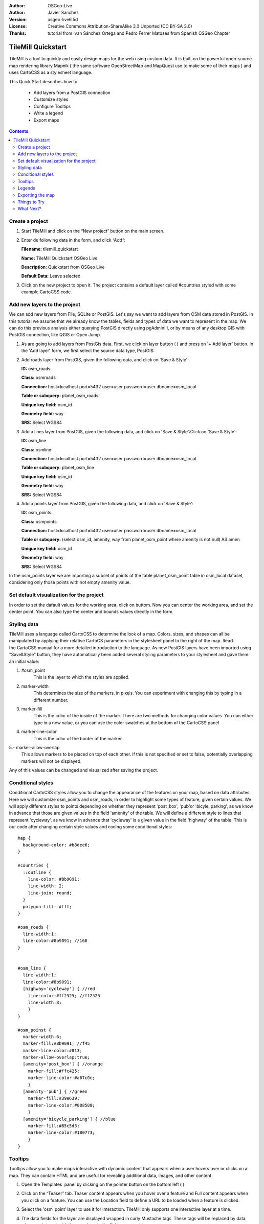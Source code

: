 :Author: OSGeo-Live
:Author: Javier Sanchez
:Version: osgeo-live6.5d
:License: Creative Commons Attribution-ShareAlike 3.0 Unported  (CC BY-SA 3.0)
:Thanks: tutorial from Ivan Sánchez Ortega and Pedro Ferrer Matoses from Spanish OSGeo Chapter

.. image:: /images/project_logos/logo-tilemill.png
  :scale: 75 %
  :alt: project logo
  :align: right

********************************************************************************
TileMill Quickstart 
********************************************************************************

TileMill is a tool to quickly and easily design maps for the web using custom data. It is built on the powerful open-source map rendering library Mapnik ( the same software OpenStreetMap and MapQuest use to make some of their maps ) and uses CartoCSS as a stylesheet language.

This Quick Start describes how to:

  * Add layers from a PostGIS connection
  * Customize styles
  * Configure Tooltips
  * Write a legend
  * Export maps

.. contents:: Contents
  
Create a project
================================================================================

1. Start TileMill and click on the “New project” button on the main screen.

   .. image:: /images/projects/tilemill/tilemill_newproject.png
      :scale: 70 %


2. Enter de following data in the form, and click “Add”:

   .. image:: /images/projects/tilemill/tilemill_projectinfo.png
      :scale: 70 %


   **Filename:**	tilemill_quickstart
   
   **Name:**	TileMill Quickstart OSGeo Live

   **Description:**	Quickstart from OSGeo Live

   **Default Data:**	Leave selected


3. Click on the new project to open it. The project contains a default layer called #countries styled with some example CartoCSS code.


Add new layers to the project
================================================================================
We can add new layers from File, SQLite or PostGIS. Let's say we want to add layers from OSM data stored in PostGIS. In this tutorial we assume that we already know the tables, fields and types of data we want to represent in the map. We can do this previous analysis either querying PostGIS directly  using pgAdminIII, or by means of any desktop GIS with PostGIS connection, like QGIS or Open Jump.

1. As are going to add layers from PostGis data. First, we click on layer button ( |LAYER|) and press on '+ Add layer' button. In the 'Add layer' form, we first select the source data type, PostGIS:

   .. |LAYER| image:: /images/projects/tilemill/tilemill_layerbtn.png

   .. image:: /images/projects/tilemill/tilemill_addpostgis.png
      :scale: 70 %

2. Add roads layer from PostGIS, given the following data, and click on 'Save & Style':

   **ID:**	osm_roads

   **Class:**	osmroads

   **Connection:**	host=localhost port=5432 user=user password=user dbname=osm_local

   **Table or subquery:**	planet_osm_roads

   **Unique key field:**	osm_id

   **Geometry field:**	way

   **SRS:**	Select WGS84

3. Add  a lines layer from PostGIS, given the following data, and click on 'Save & Style':Click on 'Save & Style':

   **ID:**	osm_line

   **Class:**	osmline

   **Connection:**	host=localhost port=5432 user=user password=user dbname=osm_local

   **Table or subquery:**	planet_osm_line

   **Unique key field:**	osm_id

   **Geometry field:**	way

   **SRS:**	Select WGS84

4. Add  a points layer from PostGIS, given the following data, and click on 'Save & Style':

   **ID:**	osm_points

   **Class:**	osmpoints

   **Connection:**	host=localhost port=5432 user=user password=user dbname=osm_local

   **Table or subquery:**	(select osm_id, amenity, way from planet_osm_point where amenity is not null) AS amen

   **Unique key field:**	osm_id

   **Geometry field:**	way

   **SRS:**	Select WGS84

In the osm_points layer we are importing a subset of points of the table planet_osm_point table in osm_local dataset, considering only those points with not empty amenity value. 

Set default visualization for the project
================================================================================
In order to set the dafault values for the working area, click on |TOOLS| buttom. Now you can center the working area, and set the center point. You can also type the center and bounds values directly in the form.

.. |TOOLS| image:: /images/projects/tilemill/tilemill_confbtn.png

.. image:: /images/projects/tilemill/tilemill_project_settings.png
   :scale: 70 %

Styling data
================================================================================
TileMill uses a language called CartoCSS to determine the look of a map. Colors, sizes, and shapes can all be manipulated by applying their relative CartoCS parameters in the stylesheet panel to the right of the map. Read the CartoCSS manual for a more detailed introduction to the language.
As new PostGIS layers have been imported using “Save&Style” button, they have automatically been added several styling parameters to your stylesheet and gave them an initial value:

1. #osm_point
	This is the layer to which the styles are applied.
2. marker-width
	This determines the size of the markers, in pixels. You can experiment with changing this by typing in a different number.
3. marker-fill
	This is the color of the inside of the marker. There are two methods for changing color values. You can either type in a new value, or you can use the color swatches at the bottom of the CartoCSS panel

4. marker-line-color
	This is the color of the border of the marker.

5.- marker-allow-overlap
 This allows markers to be placed on top of each other. If this is not specified or set to false, potentially overlapping markers will not be displayed.

Any of this values can be changed and visualized after saving the project.


Conditional styles
================================================================================
Conditional CartoCSS styles allow you to change the appearance of the features on your map, based on data attributes. Here we will customize osm_points and osm_roads, in order to highlight some types of feature, given certain values.
We will apply different styles to points depending on whether they represent 'post_box', 'pub'or 'bicyle_parking', as we know in advance that those are given values in the field 'amenity' of the table.
We will define a different style to lines that represent 'cycleway', as we know in advance that 'cycleway' is a given value in the field 'highway' of the table.
This is our code after changing certain style values and coding some conditional styles:

::

	Map {
	  background-color: #b8dee6;
	}

	#countries {
	  ::outline {
	    line-color: #8b9091;
	    line-width: 2;
	    line-join: round;
	  }
	  polygon-fill: #fff;
	}
	
	#osm_roads {
	  line-width:1;
	  line-color:#8b9091; //168
	}
	
	
	#osm_line {
	  line-width:1;
	  line-color:#8b9091;
	  [highway='cycleway'] { //red
	    line-color:#ff2525; //ff2525
	    line-width:3;
	    }
	}
	
	#osm_poinst {
	  marker-width:6;
	  marker-fill:#8b9091; //f45
	  marker-line-color:#813;
	  marker-allow-overlap:true;
	  [amenity='post_box'] { //orange
	    marker-fill:#ffc425;
	    marker-line-color:#a67c0c;
	    }
	  [amenity='pub'] { //green
	    marker-fill:#39e639;
	    marker-line-color:#008500;
	    }
	  [amenity='bicycle_parking'] { //blue
	    marker-fill:#85c5d3;
	    marker-line-color:#180773;
	    }
	}
	
	

.. image:: /images/projects/tilemill/tilemill_customizedview.png
   :scale: 70 %

Tooltips
================================================================================

Tooltips allow you to make maps interactive with dynamic content that appears when a user hovers over or clicks on a map. They can contain HTML and are useful for revealing additional data, images, and other content.

1. Open the Templates  panel by clicking on the pointer button on the bottom left ( |POINTER|) 

   .. |POINTER| image:: /images/projects/tilemill/tilemill_pointerbtn.png

2. Click on the “Teaser” tab. Teaser content appears when you hover over a feature and Full content appears when you click on a feature. You can use the Location field to define a URL to be loaded when a feature is clicked.

3. Select the 'osm_point' layer to use it for interaction. TileMill only supports one interactive layer at a time.

4. The data fields for the layer are displayed wrapped in curly Mustache tags. These tags will be replaced by data when you interact with the map. Locate the fields you want to use.

5. Write your template using the Mustache tags. Paste the following code into the Teaser field and use the preview to make sure it looks good:

   ::

	   Type:{{{amenity}}}<br/>
	   Name:{{{name}}}

   .. image:: /images/projects/tilemill/tilemill_teaser_frm.png
      :scale: 70 %

6. Click “Save” to save your settings and refresh the map. Close the panel by clicking the close button (X) or by pressing the ESC key. Move your mouse over some points to see the tooltips.


   .. image:: /images/projects/tilemill/tilemill_tooltip.png
      :scale: 70 %


Legends
================================================================================

A legend is permanently on a map and is useful for displaying titles, descriptions, and keys for what is being mapped. It can be styled using HTML, or it can simply contain an image.

Let’s add a legend that describes the theme of the map.

#. Open the Templates panel by clicking on the pointer button in the bottom left
#. The Legend tab is open by default.
#. Enter your legend text/html in the Legend field:

::

	<strong>OSGeo Live TileMill Quick Start</strong><br/>Points locate different amenities in Nottingham</br>

.. image:: /images/projects/tilemill/tilemill_legend_text.png
   :scale: 70 %

#. Click save and close the panel. You will now see your legend in the bottom right corner of the map.

.. image:: /images/projects/tilemill/tilemill_legend.png
   :scale: 70 %


Exporting the map
================================================================================
TileMill can export maps to MBTiles, PNG, PDF, SVG, or Mapnik XML formats. A full listing and overview is in the `Exporting documentation <http://mapbox.com/tilemill/docs/manual/exporting/>`_

If you want to export to MBTiles:

#. Click the “Export” button. A drop down menu will appear.
#. Click “MBTiles”. The window will transition to the export tool.
#. Choose a “Filename”“. The name of the project will be placed here by default.
#. Select Zoom levels. Set the furthest zoom to 1 by dragging the left end to the right. Set the closest zoom to 6 by dragging the right end to the left.
#. Select the “Center” of the map. This determines the starting center and zoom level of the map when it is first loaded. You can manually enter these values or click a point in the map preview. Zoom to level three and click the center of the United States.
#. Select the map “Bounds”. This is the area of the map to be exported. By default the entire world is selected. If your map is allocated to a smaller region of the globe, you can save processing time and disk space by cropping to that area. This can be done by manually entering values in the Bounds fields, or by holding the SHIFT key and clicking and dragging on the map. Leave the default value.
#. Click “Export”.
#. When the export process is complete, the progress bar will be replaced by a Save button. This will save a copy of the file locally to a specified location.


.. image:: /images/projects/tilemill/tilemill_viewexports.png
   :scale: 70 %
   
You can return to the Welcome view at any time by selecting the :menuselection:`Help --> Welcome` from the menu bar.

Things to Try
================================================================================

Here are some additional challenges for you to try:

#. Try changing fixed or conditional styles on your own
#. Try importing data from other sources, like .CSV file or sqlite ( You can follow `on-line TileMill crashcourse documentation <http://mapbox.com/tilemill/docs/crashcourse/introduction/>`_)


What Next?
================================================================================

.. Writing tip
  Provide links to further tutorials and other documentation.

This is only the first step on the road to using TileMill. There is a lot more great material (and ability) left for you to discover:

* Get more help from the environment, click on help button (|HELP|)

.. |HELP| image:: /images/projects/tilemill/tilemill_helpbtn.png

* Learn more about cartocss language on `API Documentation <http://mapbox.com/carto/api/2.1.0/>`_

* Learn how to run `TileMill as an Ubuntu Service <http://mapbox.com/tilemill/docs/guides/ubuntu-service/>`_




